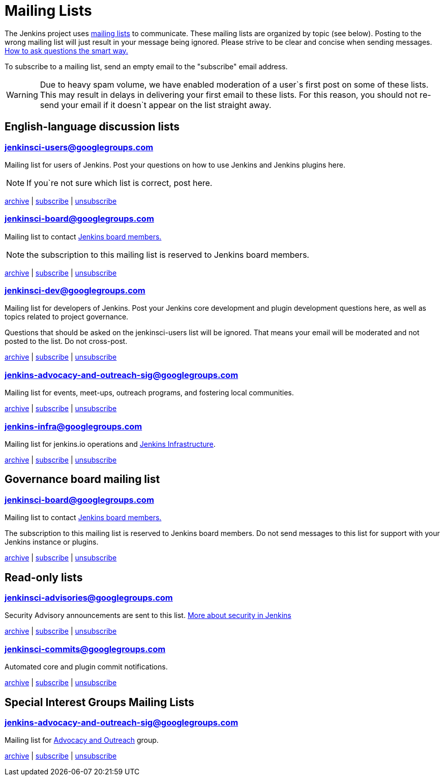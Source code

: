 = Mailing Lists

The Jenkins project uses https://en.wikipedia.org/wiki/Electronic_mailing_list[mailing lists] to communicate. These mailing lists are organized by topic (see below). Posting to the wrong mailing list will just result in your message being ignored. Please strive to be clear and concise when sending messages. https://www.catb.org/esr/faqs/smart-questions.html[How to ask questions the smart way.]

To subscribe to a mailing list, send an empty email to the "subscribe" email address.

WARNING: Due to heavy spam volume, we have enabled moderation of a user`s first post on some of these lists. This may result in delays in delivering your first email to these lists. For this reason, you should not re-send your email if it doesn`t appear on the list straight away.

== English-language discussion lists

=== mailto:jenkinsci-users@googlegroups.com[jenkinsci-users@googlegroups.com] 

Mailing list for users of Jenkins. Post your questions on how to use Jenkins and Jenkins plugins here.

NOTE: If you`re not sure which list is correct, post here.

https://groups.google.com/group/jenkinsci-users/topics[archive] | mailto:jenkinsci-users+subscribe@googlegroups.com[subscribe] | mailto:jenkinsci-users+unsubscribe@googlegroups.com[unsubscribe]

=== mailto:jenkinsci-board@googlegroups.com[jenkinsci-board@googlegroups.com]

Mailing list to contact https://www.jenkins.io/project/board/[Jenkins board members.]

NOTE: the subscription to this mailing list is reserved to Jenkins board members.

https://groups.google.com/group/jenkinsci-board/topics[archive] | mailto:jenkinsci-board+subscribe@googlegroups.com[subscribe] | mailto:jenkinsci-board+unsubscribe@googlegroups.com[unsubscribe]

[#jenkinsci-dev-googlegroups-com]
=== mailto:jenkinsci-dev@googlegroups.com[jenkinsci-dev@googlegroups.com] 

Mailing list for developers of Jenkins. Post your Jenkins core development and plugin development questions here, as well as topics related to project governance.

Questions that should be asked on the jenkinsci-users list will be ignored. That means your email will be moderated and not posted to the list. Do not cross-post.

https://groups.google.com/group/jenkinsci-dev/topics[archive] | mailto:jenkinsci-dev+subscribe@googlegroups.com[subscribe] | mailto:jenkinsci-dev+unsubscribe@googlegroups.com[unsubscribe]

[#jenkins-advocacy-and-outreach-sig-googlegroups-com]
=== mailto:jenkins-advocacy-and-outreach-sig@googlegroups.com[jenkins-advocacy-and-outreach-sig@googlegroups.com]

Mailing list for events, meet-ups, outreach programs, and fostering local communities.

https://groups.google.com/group/jenkins-advocacy-and-outreach-sig/topics[archive] | mailto:jenkins-advocacy-and-outreach-sig+subscribe@googlegroups.com[subscribe] | mailto:jenkins-advocacy-and-outreach-sig+unsubscribe@googlegroups.com[unsubscribe]

[#jenkins-infra-googlegroups-com]
=== mailto:jenkins-infra@googlegroups.com[jenkins-infra@googlegroups.com]

Mailing list for jenkins.io operations and https://www.jenkins.io/projects/infrastructure/[Jenkins Infrastructure].

https://groups.google.com/group/jenkins-infra/topics[archive] | mailto:jenkins-infra+subscribe@googlegroups.com[subscribe] | mailto:jenkins-infra+unsubscribe@googlegroups.com[unsubscribe]

== Governance board mailing list

=== mailto:jenkinsci-board@googlegroups.com[jenkinsci-board@googlegroups.com]

Mailing list to contact https://www.jenkins.io/project/board/[Jenkins board members.]

The subscription to this mailing list is reserved to Jenkins board members. Do not send messages to this list for support with your Jenkins instance or plugins.

https://groups.google.com/group/jenkinsci-board/topics[archive] | mailto:jenkinsci-board+subscribe@googlegroups.com[subscribe] | mailto:jenkinsci-board+unsubscribe@googlegroups.com[unsubscribe]


== Read-only lists

=== mailto:jenkinsci-advisories@googlegroups.com[jenkinsci-advisories@googlegroups.com]

Security Advisory announcements are sent to this list. xref:security:ROOT:index.adoc[More about security in Jenkins]

https://groups.google.com/group/jenkinsci-advisories/topics[archive] | mailto:jenkinsci-advisories+subscribe@googlegroups.com[subscribe] | mailto:jenkinsci-commits+unsubscribe@googlegroups.com[unsubscribe]

=== mailto:jenkinsci-commits@googlegroups.com[jenkinsci-commits@googlegroups.com]

Automated core and plugin commit notifications.

https://groups.google.com/group/jenkinsci-commits/topics[archive] | mailto:jenkinsci-commits+subscribe@googlegroups.com[subscribe] | mailto:jenkinsci-commits+unsubscribe@googlegroups.com[unsubscribe]

== Special Interest Groups Mailing Lists

=== mailto:jenkins-advocacy-and-outreach-sig@googlegroups.com[jenkins-advocacy-and-outreach-sig@googlegroups.com]

Mailing list for xref:sigs:advocacy-and-outreach:index.adoc[Advocacy and Outreach] group.

https://groups.google.com/group/jenkins-advocacy-and-outreach-sig/topics[archive] | mailto:jenkins-advocacy-and-outreach-sig+subscribe@googlegroups.com[subscribe] | mailto:jenkins-advocacy-and-outreach-sig+unsubscribe@googlegroups.com[unsubscribe]